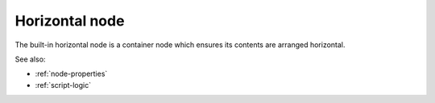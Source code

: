 .. _`horizontal-node`:

Horizontal node
===============

The built-in horizontal node is a container node which ensures its contents are
arranged horizontal. 

See also:

* :ref:`node-properties`
* :ref:`script-logic`


